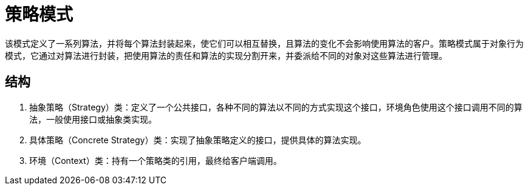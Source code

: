 = 策略模式

该模式定义了一系列算法，并将每个算法封装起来，使它们可以相互替换，且算法的变化不会影响使用算法的客户。策略模式属于对象行为模式，它通过对算法进行封装，把使用算法的责任和算法的实现分割开来，并委派给不同的对象对这些算法进行管理。

== 结构

. 抽象策略（Strategy）类：定义了一个公共接口，各种不同的算法以不同的方式实现这个接口，环境角色使用这个接口调用不同的算法，一般使用接口或抽象类实现。
. 具体策略（Concrete Strategy）类：实现了抽象策略定义的接口，提供具体的算法实现。
. 环境（Context）类：持有一个策略类的引用，最终给客户端调用。